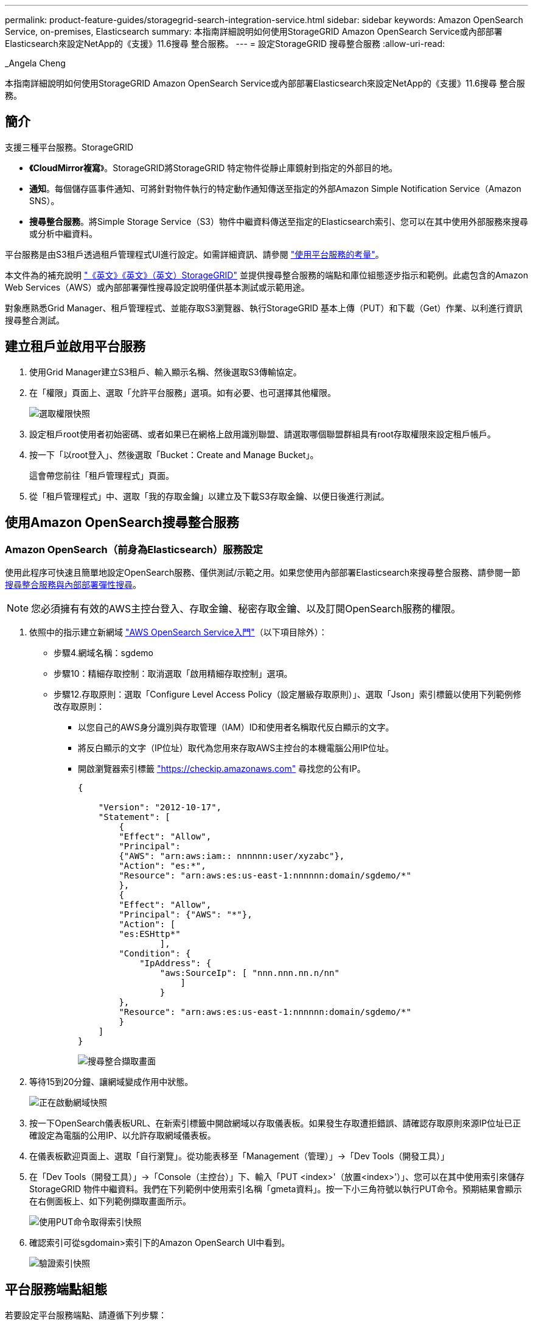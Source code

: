 ---
permalink: product-feature-guides/storagegrid-search-integration-service.html 
sidebar: sidebar 
keywords: Amazon OpenSearch Service, on-premises, Elasticsearch 
summary: 本指南詳細說明如何使用StorageGRID Amazon OpenSearch Service或內部部署Elasticsearch來設定NetApp的《支援》11.6搜尋 整合服務。 
---
= 設定StorageGRID 搜尋整合服務
:allow-uri-read: 


_Angela Cheng

[role="lead"]
本指南詳細說明如何使用StorageGRID Amazon OpenSearch Service或內部部署Elasticsearch來設定NetApp的《支援》11.6搜尋 整合服務。



== 簡介

支援三種平台服務。StorageGRID

* *《CloudMirror複寫*》。StorageGRID將StorageGRID 特定物件從靜止庫鏡射到指定的外部目的地。
* *通知*。每個儲存區事件通知、可將針對物件執行的特定動作通知傳送至指定的外部Amazon Simple Notification Service（Amazon SNS）。
* *搜尋整合服務*。將Simple Storage Service（S3）物件中繼資料傳送至指定的Elasticsearch索引、您可以在其中使用外部服務來搜尋或分析中繼資料。


平台服務是由S3租戶透過租戶管理程式UI進行設定。如需詳細資訊、請參閱 https://docs.netapp.com/us-en/storagegrid-116/tenant/considerations-for-using-platform-services.html["使用平台服務的考量"^]。

本文件為的補充說明 https://docs.netapp.com/us-en/storagegrid-116/tenant/index.html["《英文》《英文》（英文）StorageGRID"^] 並提供搜尋整合服務的端點和庫位組態逐步指示和範例。此處包含的Amazon Web Services（AWS）或內部部署彈性搜尋設定說明僅供基本測試或示範用途。

對象應熟悉Grid Manager、租戶管理程式、並能存取S3瀏覽器、執行StorageGRID 基本上傳（PUT）和下載（Get）作業、以利進行資訊搜尋整合測試。



== 建立租戶並啟用平台服務

. 使用Grid Manager建立S3租戶、輸入顯示名稱、然後選取S3傳輸協定。
. 在「權限」頁面上、選取「允許平台服務」選項。如有必要、也可選擇其他權限。
+
image::../media/storagegrid-search-integration-service/sg-sis-select-permissions.png[選取權限快照]

. 設定租戶root使用者初始密碼、或者如果已在網格上啟用識別聯盟、請選取哪個聯盟群組具有root存取權限來設定租戶帳戶。
. 按一下「以root登入」、然後選取「Bucket：Create and Manage Bucket」。
+
這會帶您前往「租戶管理程式」頁面。

. 從「租戶管理程式」中、選取「我的存取金鑰」以建立及下載S3存取金鑰、以便日後進行測試。




== 使用Amazon OpenSearch搜尋整合服務



=== Amazon OpenSearch（前身為Elasticsearch）服務設定

使用此程序可快速且簡單地設定OpenSearch服務、僅供測試/示範之用。如果您使用內部部署Elasticsearch來搜尋整合服務、請參閱一節 xref:search-integration-services-with-on-premises-elasticsearch[搜尋整合服務與內部部署彈性搜尋]。


NOTE: 您必須擁有有效的AWS主控台登入、存取金鑰、秘密存取金鑰、以及訂閱OpenSearch服務的權限。

. 依照中的指示建立新網域 link:https://docs.aws.amazon.com/opensearch-service/latest/developerguide/gsgcreate-domain.html["AWS OpenSearch Service入門"^]（以下項目除外）：
+
** 步驟4.網域名稱：sgdemo
** 步驟10：精細存取控制：取消選取「啟用精細存取控制」選項。
** 步驟12.存取原則：選取「Configure Level Access Policy（設定層級存取原則）」、選取「Json」索引標籤以使用下列範例修改存取原則：
+
*** 以您自己的AWS身分識別與存取管理（IAM）ID和使用者名稱取代反白顯示的文字。
*** 將反白顯示的文字（IP位址）取代為您用來存取AWS主控台的本機電腦公用IP位址。
*** 開啟瀏覽器索引標籤 https://checkip.amazonaws.com/["https://checkip.amazonaws.com"^] 尋找您的公有IP。
+
[source, json]
----
{

    "Version": "2012-10-17",
    "Statement": [
        {
        "Effect": "Allow",
        "Principal":
        {"AWS": "arn:aws:iam:: nnnnnn:user/xyzabc"},
        "Action": "es:*",
        "Resource": "arn:aws:es:us-east-1:nnnnnn:domain/sgdemo/*"
        },
        {
        "Effect": "Allow",
        "Principal": {"AWS": "*"},
        "Action": [
        "es:ESHttp*"
                ],
        "Condition": {
            "IpAddress": {
                "aws:SourceIp": [ "nnn.nnn.nn.n/nn"
                    ]
                }
        },
        "Resource": "arn:aws:es:us-east-1:nnnnnn:domain/sgdemo/*"
        }
    ]
}
----
+
image::../media/storagegrid-search-integration-service/sg-sis-search-integration-amazon-opensearch.png[搜尋整合擷取畫面]





. 等待15到20分鐘、讓網域變成作用中狀態。
+
image::../media/storagegrid-search-integration-service/sg-sis-activating-domain.png[正在啟動網域快照]

. 按一下OpenSearch儀表板URL、在新索引標籤中開啟網域以存取儀表板。如果發生存取遭拒錯誤、請確認存取原則來源IP位址已正確設定為電腦的公用IP、以允許存取網域儀表板。
. 在儀表板歡迎頁面上、選取「自行瀏覽」。從功能表移至「Management（管理）」->「Dev Tools（開發工具）」
. 在「Dev Tools（開發工具）」->「Console（主控台）」下、輸入「PUT <index>'（放置<index>'）」、您可以在其中使用索引來儲存StorageGRID 物件中繼資料。我們在下列範例中使用索引名稱「gmeta資料」。按一下小三角符號以執行PUT命令。預期結果會顯示在右側面板上、如下列範例擷取畫面所示。
+
image::../media/storagegrid-search-integration-service/sg-sis-using-put-command-for-index.png[使用PUT命令取得索引快照]

. 確認索引可從sgdomain>索引下的Amazon OpenSearch UI中看到。
+
image::../media/storagegrid-search-integration-service/sg-sis-verifying-the-index.png[驗證索引快照]





== 平台服務端點組態

若要設定平台服務端點、請遵循下列步驟：

. 在租戶管理程式中、前往儲存設備（S3）>平台服務端點。
. 按一下「Create Endpoint（建立端點）」、輸入下列內容、然後按一下「Continue（繼續）」
+
** 顯示名稱範例「AWS/OpenSearch」
** 「URI」欄位中前面程序步驟2下範例快照中的網域端點。
** 在之前的程序步驟2中、在「URN」欄位中使用的網域ARN、並在ARN結尾加上「/<index>//_doc'」。
+
在此範例中、URN會變成「arn:AWS：es：us-east-1:211234567890：domain/sgdemo /sgmeydata//_doc'。

+
image::../media/storagegrid-search-integration-service/sg-sis-enter-end-points-details.png[端點詳細資料快照]



. 若要存取Amazon OpenSearch sgDomain、請選擇「存取金鑰」作為驗證類型、然後輸入Amazon S3存取金鑰和秘密金鑰。若要進入下一頁、請按一下「Continue（繼續）」。
+
image::../media/storagegrid-search-integration-service/sg-sis-authenticate-connections-to-endpoints.png[驗證端點連線的快照]

. 若要驗證端點、請選取「使用作業系統CA憑證並測試及建立端點」。如果驗證成功、則會顯示類似下圖的端點畫面。如果驗證失敗、請確認路徑結尾處的URN包含「/<index>//_doc'、而且AWS存取金鑰和秘密金鑰都正確無誤。
+
image::../media/storagegrid-search-integration-service/sg-sis-platform-service-endpoints.png[平台服務端點快照]





== 搜尋整合服務與內部部署彈性搜尋



=== 內部部署彈性搜尋設定

此程序僅供快速設定內部部署Elasticsearch和Kibana Using Docker、僅供測試之用。如果Elasticsearch和Kibana伺服器已經存在、請前往步驟5。

. 請遵循此步驟 link:https://docs.docker.com/engine/install/["Docker安裝程序"^] 以安裝Docker。我們使用 link:https://docs.docker.com/engine/install/centos/["CentOS Docker安裝程序"^] 在此設定中。
+
--
....
sudo yum install -y yum-utils
sudo yum-config-manager --add-repo https://download.docker.com/linux/centos/docker-ce.repo
sudo yum install docker-ce docker-ce-cli containerd.io
sudo systemctl start docker
....
--
+
** 若要在重新開機後啟動Docker、請輸入下列命令：
+
--
 sudo systemctl enable docker
--
** 將「VM.max.map_count'」值設為262144：
+
--
 sysctl -w vm.max_map_count=262144
--
** 若要在重新開機後保留設定、請輸入下列命令：
+
--
 echo 'vm.max_map_count=262144' >> /etc/sysctl.conf
--


. 請依照 link:https://www.elastic.co/guide/en/elasticsearch/reference/current/getting-started.html["彈性搜尋快速入門指南"^] 自我管理區段、用於安裝及執行Elasticsearch和Kibana泊塢視窗。在此範例中、我們安裝了8.1版。
+

TIP: 記下Elasticsearch所建立的使用者名稱/密碼和權杖、您需要這些資訊來啟動Kibana UI和StorageGRID Esplan端點驗證。

+
image::../media/storagegrid-search-integration-service/sg-sis-search-integration-elasticsearch.png[搜尋整合彈性搜尋快照]

. Kibana Docker容器啟動後、主控台會顯示URL連結「\https://0.0.0.0:5601`」。以URL中的伺服器IP位址取代0：0：0：0。
. 使用使用者名稱「Elastic」和Elastic在前一個步驟中產生的密碼登入Kibana UI。
. 首次登入時、請在儀表板歡迎頁面上、選取「自行瀏覽」。從功能表中、選取管理>開發工具。
. 在Dev Tools Console（開發工具主控台）畫面上、輸入「放置<index>'」、您可以在其中使用此索引來儲存StorageGRID 物件中繼資料。在此範例中、我們使用索引名稱「shgmeta資料」。按一下小三角符號以執行PUT命令。預期結果會顯示在右側面板上、如下列範例擷取畫面所示。
+
image::../media/storagegrid-search-integration-service/sg-sis-execute-put-command.png[執行PUT命令快照]





== 平台服務端點組態

若要設定平台服務的端點、請遵循下列步驟：

. 在租戶管理程式中、前往儲存設備（S3）>平台服務端點
. 按一下「Create Endpoint（建立端點）」、輸入下列內容、然後按一下「Continue（繼續）」
+
** 顯示名稱範例：「彈性搜尋」
** URI：https://<elasticsearch-server-ip或hostname>:9200'
** urn:「urn:<soes>:es::::<se-unibe-text>/<index-name>//_doc'、其中index-name是您在Kibana主控台使用的名稱。範例：「urn:local:es：：sgmm/sgmadm/_do'
+
image::../media/storagegrid-search-integration-service/sg-sis-platform-service-endpoint-details.png[平台服務端點詳細資料快照]



. 選取基本HTTP作為驗證類型、輸入使用者名稱「elastic」和Elasticsearch安裝程序產生的密碼。若要前往下一頁、請按一下「Continue（繼續）」。
+
image::../media/storagegrid-search-integration-service/sg-sis-platform-service-endpoint-authentication-type.png[平台服務端點驗證快照]

. 選取「Do Not Verify Certificate and Test and Create Endpoint（不驗證憑證和測試並建立端點）」以驗證端點。如果驗證成功、則會顯示類似下列螢幕快照的端點畫面。如果驗證失敗、請確認URN、URI和使用者名稱/密碼項目正確無誤。
+
image::../media/storagegrid-search-integration-service/sg-sis-successfully-verified-endpoint.png[已成功驗證端點]





== Bucket搜尋整合服務組態

建立平台服務端點之後、下一步是在資源庫層級設定此服務、以便在物件建立、刪除或更新中繼資料或標記時、將物件中繼資料傳送至定義的端點。

您可以使用Tenant Manager將自訂StorageGRID 的功能XML套用至儲存庫、以設定搜尋整合、如下所示：

. 在租戶管理程式中、前往儲存設備（S3）>儲存設備
. 按一下「Create Bucket（建立儲存區）」、輸入儲存區名稱（例如「shgmadmadgtest-test」）、然後接受預設的「us-east-1」區域。
. 按一下「繼續」>「建立工作區」。
. 若要顯示「Bucket Overview」（庫位總覽）頁面、請按一下庫位名稱、然後選取「Platform Services」（平台服務）。
. 選取「啟用搜尋整合」對話方塊。在提供的XML方塊中、使用此語法輸入組態XML。
+
強調顯示的URN必須符合您所定義的平台服務端點。您可以開啟另一個瀏覽器索引標籤、以存取租戶管理程式、並從定義的平台服務端點複製URN。

+
在此範例中、我們沒有使用前置詞、表示此儲存區中每個物件的中繼資料都會傳送到先前定義的Elasticsearch端點。

+
[listing]
----
<MetadataNotificationConfiguration>
    <Rule>
        <ID>Rule-1</ID>
        <Status>Enabled</Status>
        <Prefix></Prefix>
        <Destination>
            <Urn> urn:local:es:::sgmd/sgmetadata/_doc</Urn>
        </Destination>
    </Rule>
</MetadataNotificationConfiguration>
----
. 使用S3瀏覽器以StorageGRID 租戶存取/秘密金鑰連線至功能區、將測試物件上傳至「實元資料測試」儲存區、並將標記或自訂中繼資料新增至物件。
+
image::../media/storagegrid-search-integration-service/sg-sis-upload-test-objects.png[上傳測試物件快照]

. 使用Kibana UI來驗證物件中繼資料是否已載入sgmeta的索引。
+
.. 從功能表中、選取管理>開發工具。
.. 將範例查詢貼到左側的主控台面板、然後按一下三角符號以執行查詢。
+
下列範例擷取畫面中的查詢1範例結果顯示四筆記錄。這與儲存區中的物件數量相符。

+
[listing]
----
GET sgmetadata/_search
{
    "query": {
        "match_all": { }
}
}
----
+
image::../media/storagegrid-search-integration-service/sg-sis-query1-sample-result.png[查詢1範例結果快照]

+
下列螢幕擷取畫面中的查詢2範例結果顯示兩筆標記類型為「jpg」的記錄。

+
[listing]
----
GET sgmetadata/_search
{
    "query": {
        "match": {
            "tags.type": {
                "query" : "jpg" }
                }
            }
}
----
+
image::../media/storagegrid-search-integration-service/sg-sis-query-two-sample.png[查詢2範例]







== 何處可找到其他資訊

若要深入瞭解本文所述資訊、請檢閱下列文件和 / 或網站：

* https://docs.netapp.com/us-en/storagegrid-116/tenant/what-platform-services-are.html["什麼是平台服務"^]
* https://docs.netapp.com/us-en/storagegrid-116/index.html["供應資料StorageGRID"^]

